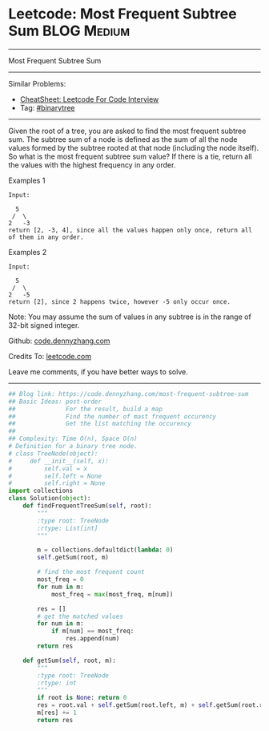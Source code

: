 * Leetcode: Most Frequent Subtree Sum                                              :BLOG:Medium:
#+STARTUP: showeverything
#+OPTIONS: toc:nil \n:t ^:nil creator:nil d:nil
:PROPERTIES:
:type:     binarytree, topk
:END:
---------------------------------------------------------------------
Most Frequent Subtree Sum
---------------------------------------------------------------------
#+BEGIN_HTML
<a href="https://github.com/dennyzhang/code.dennyzhang.com/tree/master/problems/most-frequent-subtree-sum"><img align="right" width="200" height="183" src="https://www.dennyzhang.com/wp-content/uploads/denny/watermark/github.png" /></a>
#+END_HTML
Similar Problems:
- [[https://cheatsheet.dennyzhang.com/cheatsheet-leetcode-A4][CheatSheet: Leetcode For Code Interview]]
- Tag: [[https://code.dennyzhang.com/review-binarytree][#binarytree]]
---------------------------------------------------------------------
Given the root of a tree, you are asked to find the most frequent subtree sum. The subtree sum of a node is defined as the sum of all the node values formed by the subtree rooted at that node (including the node itself). So what is the most frequent subtree sum value? If there is a tie, return all the values with the highest frequency in any order.

Examples 1
#+BEGIN_EXAMPLE
Input:

  5
 /  \
2   -3
return [2, -3, 4], since all the values happen only once, return all of them in any order.
#+END_EXAMPLE

Examples 2
#+BEGIN_EXAMPLE
Input:

  5
 /  \
2   -5
return [2], since 2 happens twice, however -5 only occur once.
#+END_EXAMPLE
Note: You may assume the sum of values in any subtree is in the range of 32-bit signed integer.

Github: [[https://github.com/dennyzhang/code.dennyzhang.com/tree/master/problems/most-frequent-subtree-sum][code.dennyzhang.com]]

Credits To: [[https://leetcode.com/problems/most-frequent-subtree-sum/description/][leetcode.com]]

Leave me comments, if you have better ways to solve.
---------------------------------------------------------------------

#+BEGIN_SRC python
## Blog link: https://code.dennyzhang.com/most-frequent-subtree-sum
## Basic Ideas: post-order
##              For the result, build a map
##              Find the number of mast frequent occurency
##              Get the list matching the occurency
##
## Complexity: Time O(n), Space O(n)
# Definition for a binary tree node.
# class TreeNode(object):
#     def __init__(self, x):
#         self.val = x
#         self.left = None
#         self.right = None
import collections
class Solution(object):
    def findFrequentTreeSum(self, root):
        """
        :type root: TreeNode
        :rtype: List[int]
        """

        m = collections.defaultdict(lambda: 0)
        self.getSum(root, m)

        # find the most frequent count
        most_freq = 0
        for num in m:
            most_freq = max(most_freq, m[num])

        res = []
        # get the matched values
        for num in m:
            if m[num] == most_freq:
                res.append(num)
        return res

    def getSum(self, root, m):
        """
        :type root: TreeNode
        :rtype: int
        """
        if root is None: return 0
        res = root.val + self.getSum(root.left, m) + self.getSum(root.right, m)
        m[res] += 1
        return res
#+END_SRC

#+BEGIN_HTML
<div style="overflow: hidden;">
<div style="float: left; padding: 5px"> <a href="https://www.linkedin.com/in/dennyzhang001"><img src="https://www.dennyzhang.com/wp-content/uploads/sns/linkedin.png" alt="linkedin" /></a></div>
<div style="float: left; padding: 5px"><a href="https://github.com/dennyzhang"><img src="https://www.dennyzhang.com/wp-content/uploads/sns/github.png" alt="github" /></a></div>
<div style="float: left; padding: 5px"><a href="https://www.dennyzhang.com/slack" target="_blank" rel="nofollow"><img src="https://www.dennyzhang.com/wp-content/uploads/sns/slack.png" alt="slack"/></a></div>
</div>
#+END_HTML
